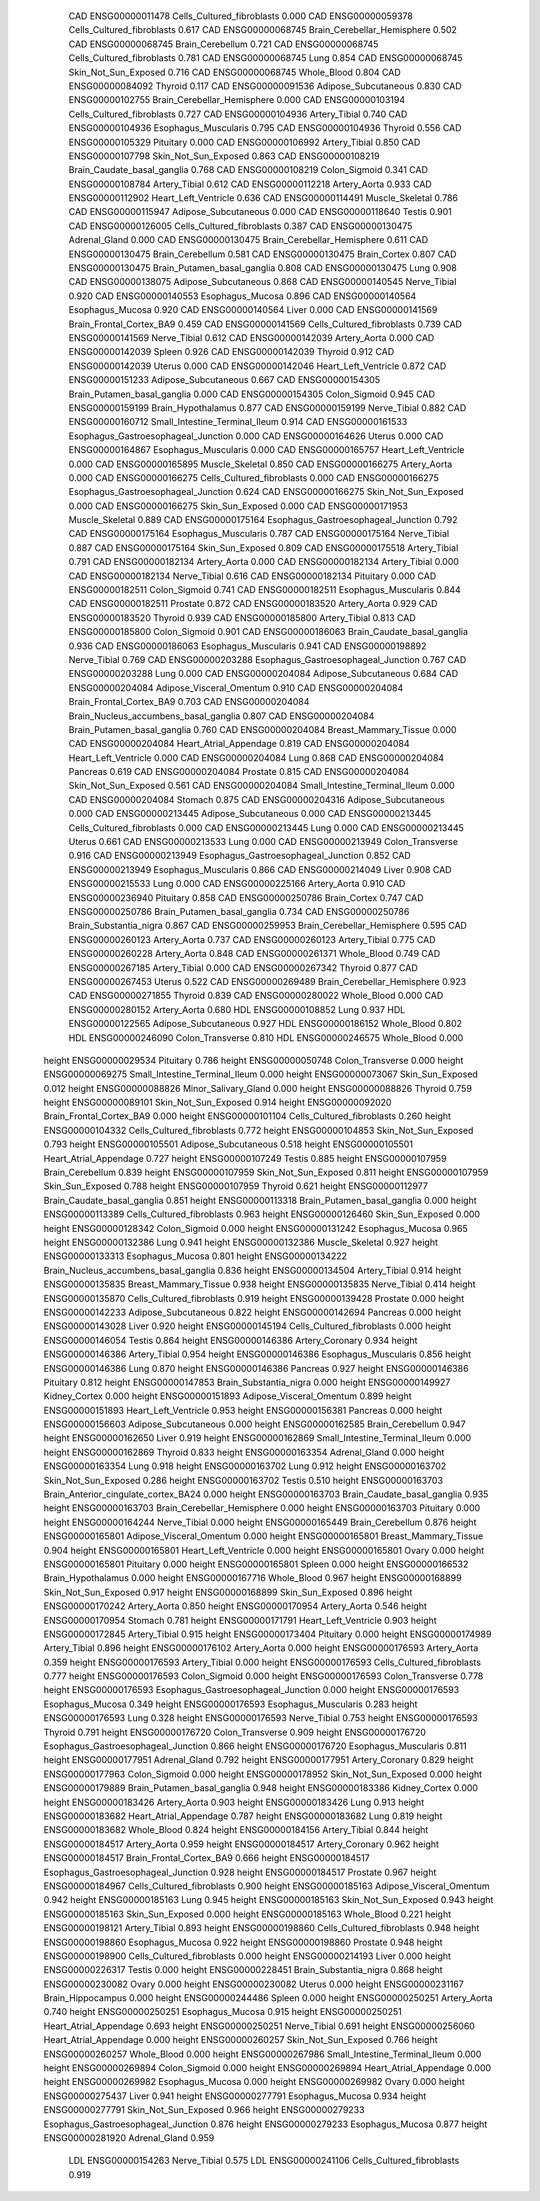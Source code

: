        CAD ENSG00000011478 Cells_Cultured_fibroblasts    0.000
       CAD ENSG00000059378 Cells_Cultured_fibroblasts    0.617
       CAD ENSG00000068745 Brain_Cerebellar_Hemisphere    0.502
       CAD ENSG00000068745          Brain_Cerebellum    0.721
       CAD ENSG00000068745 Cells_Cultured_fibroblasts    0.781
       CAD ENSG00000068745                      Lung    0.854
       CAD ENSG00000068745      Skin_Not_Sun_Exposed    0.716
       CAD ENSG00000068745               Whole_Blood    0.804
       CAD ENSG00000084092                   Thyroid    0.117
       CAD ENSG00000091536      Adipose_Subcutaneous    0.830
       CAD ENSG00000102755 Brain_Cerebellar_Hemisphere    0.000
       CAD ENSG00000103194 Cells_Cultured_fibroblasts    0.727
       CAD ENSG00000104936             Artery_Tibial    0.740
       CAD ENSG00000104936      Esophagus_Muscularis    0.795
       CAD ENSG00000104936                   Thyroid    0.556
       CAD ENSG00000105329                 Pituitary    0.000
       CAD ENSG00000106992             Artery_Tibial    0.850
       CAD ENSG00000107798      Skin_Not_Sun_Exposed    0.863
       CAD ENSG00000108219 Brain_Caudate_basal_ganglia    0.768
       CAD ENSG00000108219             Colon_Sigmoid    0.341
       CAD ENSG00000108784             Artery_Tibial    0.612
       CAD ENSG00000112218              Artery_Aorta    0.933
       CAD ENSG00000112902      Heart_Left_Ventricle    0.636
       CAD ENSG00000114491           Muscle_Skeletal    0.786
       CAD ENSG00000115947      Adipose_Subcutaneous    0.000
       CAD ENSG00000118640                    Testis    0.901
       CAD ENSG00000126005 Cells_Cultured_fibroblasts    0.387
       CAD ENSG00000130475             Adrenal_Gland    0.000
       CAD ENSG00000130475 Brain_Cerebellar_Hemisphere    0.611
       CAD ENSG00000130475          Brain_Cerebellum    0.581
       CAD ENSG00000130475              Brain_Cortex    0.807
       CAD ENSG00000130475 Brain_Putamen_basal_ganglia    0.808
       CAD ENSG00000130475                      Lung    0.908
       CAD ENSG00000138075      Adipose_Subcutaneous    0.868
       CAD ENSG00000140545              Nerve_Tibial    0.920
       CAD ENSG00000140553          Esophagus_Mucosa    0.896
       CAD ENSG00000140564          Esophagus_Mucosa    0.920
       CAD ENSG00000140564                     Liver    0.000
       CAD ENSG00000141569  Brain_Frontal_Cortex_BA9    0.459
       CAD ENSG00000141569 Cells_Cultured_fibroblasts    0.739
       CAD ENSG00000141569              Nerve_Tibial    0.612
       CAD ENSG00000142039              Artery_Aorta    0.000
       CAD ENSG00000142039                    Spleen    0.926
       CAD ENSG00000142039                   Thyroid    0.912
       CAD ENSG00000142039                    Uterus    0.000
       CAD ENSG00000142046      Heart_Left_Ventricle    0.872
       CAD ENSG00000151233      Adipose_Subcutaneous    0.667
       CAD ENSG00000154305 Brain_Putamen_basal_ganglia    0.000
       CAD ENSG00000154305             Colon_Sigmoid    0.945
       CAD ENSG00000159199        Brain_Hypothalamus    0.877
       CAD ENSG00000159199              Nerve_Tibial    0.882
       CAD ENSG00000160712 Small_Intestine_Terminal_Ileum    0.914
       CAD ENSG00000161533 Esophagus_Gastroesophageal_Junction    0.000
       CAD ENSG00000164626                    Uterus    0.000
       CAD ENSG00000164867      Esophagus_Muscularis    0.000
       CAD ENSG00000165757      Heart_Left_Ventricle    0.000
       CAD ENSG00000165895           Muscle_Skeletal    0.850
       CAD ENSG00000166275              Artery_Aorta    0.000
       CAD ENSG00000166275 Cells_Cultured_fibroblasts    0.000
       CAD ENSG00000166275 Esophagus_Gastroesophageal_Junction    0.624
       CAD ENSG00000166275      Skin_Not_Sun_Exposed    0.000
       CAD ENSG00000166275          Skin_Sun_Exposed    0.000
       CAD ENSG00000171953           Muscle_Skeletal    0.889
       CAD ENSG00000175164 Esophagus_Gastroesophageal_Junction    0.792
       CAD ENSG00000175164      Esophagus_Muscularis    0.787
       CAD ENSG00000175164              Nerve_Tibial    0.887
       CAD ENSG00000175164          Skin_Sun_Exposed    0.809
       CAD ENSG00000175518             Artery_Tibial    0.791
       CAD ENSG00000182134              Artery_Aorta    0.000
       CAD ENSG00000182134             Artery_Tibial    0.000
       CAD ENSG00000182134              Nerve_Tibial    0.616
       CAD ENSG00000182134                 Pituitary    0.000
       CAD ENSG00000182511             Colon_Sigmoid    0.741
       CAD ENSG00000182511      Esophagus_Muscularis    0.844
       CAD ENSG00000182511                  Prostate    0.872
       CAD ENSG00000183520              Artery_Aorta    0.929
       CAD ENSG00000183520                   Thyroid    0.939
       CAD ENSG00000185800             Artery_Tibial    0.813
       CAD ENSG00000185800             Colon_Sigmoid    0.901
       CAD ENSG00000186063 Brain_Caudate_basal_ganglia    0.936
       CAD ENSG00000186063      Esophagus_Muscularis    0.941
       CAD ENSG00000198892              Nerve_Tibial    0.769
       CAD ENSG00000203288 Esophagus_Gastroesophageal_Junction    0.767
       CAD ENSG00000203288                      Lung    0.000
       CAD ENSG00000204084      Adipose_Subcutaneous    0.684
       CAD ENSG00000204084  Adipose_Visceral_Omentum    0.910
       CAD ENSG00000204084  Brain_Frontal_Cortex_BA9    0.703
       CAD ENSG00000204084 Brain_Nucleus_accumbens_basal_ganglia    0.807
       CAD ENSG00000204084 Brain_Putamen_basal_ganglia    0.760
       CAD ENSG00000204084     Breast_Mammary_Tissue    0.000
       CAD ENSG00000204084    Heart_Atrial_Appendage    0.819
       CAD ENSG00000204084      Heart_Left_Ventricle    0.000
       CAD ENSG00000204084                      Lung    0.868
       CAD ENSG00000204084                  Pancreas    0.619
       CAD ENSG00000204084                  Prostate    0.815
       CAD ENSG00000204084      Skin_Not_Sun_Exposed    0.561
       CAD ENSG00000204084 Small_Intestine_Terminal_Ileum    0.000
       CAD ENSG00000204084                   Stomach    0.875
       CAD ENSG00000204316      Adipose_Subcutaneous    0.000
       CAD ENSG00000213445      Adipose_Subcutaneous    0.000
       CAD ENSG00000213445 Cells_Cultured_fibroblasts    0.000
       CAD ENSG00000213445                      Lung    0.000
       CAD ENSG00000213445                    Uterus    0.661
       CAD ENSG00000213533                      Lung    0.000
       CAD ENSG00000213949          Colon_Transverse    0.916
       CAD ENSG00000213949 Esophagus_Gastroesophageal_Junction    0.852
       CAD ENSG00000213949      Esophagus_Muscularis    0.866
       CAD ENSG00000214049                     Liver    0.908
       CAD ENSG00000215533                      Lung    0.000
       CAD ENSG00000225166              Artery_Aorta    0.910
       CAD ENSG00000236940                 Pituitary    0.858
       CAD ENSG00000250786              Brain_Cortex    0.747
       CAD ENSG00000250786 Brain_Putamen_basal_ganglia    0.734
       CAD ENSG00000250786    Brain_Substantia_nigra    0.867
       CAD ENSG00000259953 Brain_Cerebellar_Hemisphere    0.595
       CAD ENSG00000260123              Artery_Aorta    0.737
       CAD ENSG00000260123             Artery_Tibial    0.775
       CAD ENSG00000260228              Artery_Aorta    0.848
       CAD ENSG00000261371               Whole_Blood    0.749
       CAD ENSG00000267185             Artery_Tibial    0.000
       CAD ENSG00000267342                   Thyroid    0.877
       CAD ENSG00000267453                    Uterus    0.522
       CAD ENSG00000269489 Brain_Cerebellar_Hemisphere    0.923
       CAD ENSG00000271855                   Thyroid    0.839
       CAD ENSG00000280022               Whole_Blood    0.000
       CAD ENSG00000280152              Artery_Aorta    0.680
       HDL ENSG00000108852                      Lung    0.937
       HDL ENSG00000122565      Adipose_Subcutaneous    0.927
       HDL ENSG00000186152               Whole_Blood    0.802
       HDL ENSG00000246090          Colon_Transverse    0.810
       HDL ENSG00000246575               Whole_Blood    0.000
    height ENSG00000029534                 Pituitary    0.786
    height ENSG00000050748          Colon_Transverse    0.000
    height ENSG00000069275 Small_Intestine_Terminal_Ileum    0.000
    height ENSG00000073067          Skin_Sun_Exposed    0.012
    height ENSG00000088826      Minor_Salivary_Gland    0.000
    height ENSG00000088826                   Thyroid    0.759
    height ENSG00000089101      Skin_Not_Sun_Exposed    0.914
    height ENSG00000092020  Brain_Frontal_Cortex_BA9    0.000
    height ENSG00000101104 Cells_Cultured_fibroblasts    0.260
    height ENSG00000104332 Cells_Cultured_fibroblasts    0.772
    height ENSG00000104853      Skin_Not_Sun_Exposed    0.793
    height ENSG00000105501      Adipose_Subcutaneous    0.518
    height ENSG00000105501    Heart_Atrial_Appendage    0.727
    height ENSG00000107249                    Testis    0.885
    height ENSG00000107959          Brain_Cerebellum    0.839
    height ENSG00000107959      Skin_Not_Sun_Exposed    0.811
    height ENSG00000107959          Skin_Sun_Exposed    0.788
    height ENSG00000107959                   Thyroid    0.621
    height ENSG00000112977 Brain_Caudate_basal_ganglia    0.851
    height ENSG00000113318 Brain_Putamen_basal_ganglia    0.000
    height ENSG00000113389 Cells_Cultured_fibroblasts    0.963
    height ENSG00000126460          Skin_Sun_Exposed    0.000
    height ENSG00000128342             Colon_Sigmoid    0.000
    height ENSG00000131242          Esophagus_Mucosa    0.965
    height ENSG00000132386                      Lung    0.941
    height ENSG00000132386           Muscle_Skeletal    0.927
    height ENSG00000133313          Esophagus_Mucosa    0.801
    height ENSG00000134222 Brain_Nucleus_accumbens_basal_ganglia    0.836
    height ENSG00000134504             Artery_Tibial    0.914
    height ENSG00000135835     Breast_Mammary_Tissue    0.938
    height ENSG00000135835              Nerve_Tibial    0.414
    height ENSG00000135870 Cells_Cultured_fibroblasts    0.919
    height ENSG00000139428                  Prostate    0.000
    height ENSG00000142233      Adipose_Subcutaneous    0.822
    height ENSG00000142694                  Pancreas    0.000
    height ENSG00000143028                     Liver    0.920
    height ENSG00000145194 Cells_Cultured_fibroblasts    0.000
    height ENSG00000146054                    Testis    0.864
    height ENSG00000146386           Artery_Coronary    0.934
    height ENSG00000146386             Artery_Tibial    0.954
    height ENSG00000146386      Esophagus_Muscularis    0.856
    height ENSG00000146386                      Lung    0.870
    height ENSG00000146386                  Pancreas    0.927
    height ENSG00000146386                 Pituitary    0.812
    height ENSG00000147853    Brain_Substantia_nigra    0.000
    height ENSG00000149927             Kidney_Cortex    0.000
    height ENSG00000151893  Adipose_Visceral_Omentum    0.899
    height ENSG00000151893      Heart_Left_Ventricle    0.953
    height ENSG00000156381                  Pancreas    0.000
    height ENSG00000156603      Adipose_Subcutaneous    0.000
    height ENSG00000162585          Brain_Cerebellum    0.947
    height ENSG00000162650                     Liver    0.919
    height ENSG00000162869 Small_Intestine_Terminal_Ileum    0.000
    height ENSG00000162869                   Thyroid    0.833
    height ENSG00000163354             Adrenal_Gland    0.000
    height ENSG00000163354                      Lung    0.918
    height ENSG00000163702                      Lung    0.912
    height ENSG00000163702      Skin_Not_Sun_Exposed    0.286
    height ENSG00000163702                    Testis    0.510
    height ENSG00000163703 Brain_Anterior_cingulate_cortex_BA24    0.000
    height ENSG00000163703 Brain_Caudate_basal_ganglia    0.935
    height ENSG00000163703 Brain_Cerebellar_Hemisphere    0.000
    height ENSG00000163703                 Pituitary    0.000
    height ENSG00000164244              Nerve_Tibial    0.000
    height ENSG00000165449          Brain_Cerebellum    0.876
    height ENSG00000165801  Adipose_Visceral_Omentum    0.000
    height ENSG00000165801     Breast_Mammary_Tissue    0.904
    height ENSG00000165801      Heart_Left_Ventricle    0.000
    height ENSG00000165801                     Ovary    0.000
    height ENSG00000165801                 Pituitary    0.000
    height ENSG00000165801                    Spleen    0.000
    height ENSG00000166532        Brain_Hypothalamus    0.000
    height ENSG00000167716               Whole_Blood    0.967
    height ENSG00000168899      Skin_Not_Sun_Exposed    0.917
    height ENSG00000168899          Skin_Sun_Exposed    0.896
    height ENSG00000170242              Artery_Aorta    0.850
    height ENSG00000170954              Artery_Aorta    0.546
    height ENSG00000170954                   Stomach    0.781
    height ENSG00000171791      Heart_Left_Ventricle    0.903
    height ENSG00000172845             Artery_Tibial    0.915
    height ENSG00000173404                 Pituitary    0.000
    height ENSG00000174989             Artery_Tibial    0.896
    height ENSG00000176102              Artery_Aorta    0.000
    height ENSG00000176593              Artery_Aorta    0.359
    height ENSG00000176593             Artery_Tibial    0.000
    height ENSG00000176593 Cells_Cultured_fibroblasts    0.777
    height ENSG00000176593             Colon_Sigmoid    0.000
    height ENSG00000176593          Colon_Transverse    0.778
    height ENSG00000176593 Esophagus_Gastroesophageal_Junction    0.000
    height ENSG00000176593          Esophagus_Mucosa    0.349
    height ENSG00000176593      Esophagus_Muscularis    0.283
    height ENSG00000176593                      Lung    0.328
    height ENSG00000176593              Nerve_Tibial    0.753
    height ENSG00000176593                   Thyroid    0.791
    height ENSG00000176720          Colon_Transverse    0.909
    height ENSG00000176720 Esophagus_Gastroesophageal_Junction    0.866
    height ENSG00000176720      Esophagus_Muscularis    0.811
    height ENSG00000177951             Adrenal_Gland    0.792
    height ENSG00000177951           Artery_Coronary    0.829
    height ENSG00000177963             Colon_Sigmoid    0.000
    height ENSG00000178952      Skin_Not_Sun_Exposed    0.000
    height ENSG00000179889 Brain_Putamen_basal_ganglia    0.948
    height ENSG00000183386             Kidney_Cortex    0.000
    height ENSG00000183426              Artery_Aorta    0.903
    height ENSG00000183426                      Lung    0.913
    height ENSG00000183682    Heart_Atrial_Appendage    0.787
    height ENSG00000183682                      Lung    0.819
    height ENSG00000183682               Whole_Blood    0.824
    height ENSG00000184156             Artery_Tibial    0.844
    height ENSG00000184517              Artery_Aorta    0.959
    height ENSG00000184517           Artery_Coronary    0.962
    height ENSG00000184517  Brain_Frontal_Cortex_BA9    0.666
    height ENSG00000184517 Esophagus_Gastroesophageal_Junction    0.928
    height ENSG00000184517                  Prostate    0.967
    height ENSG00000184967 Cells_Cultured_fibroblasts    0.900
    height ENSG00000185163  Adipose_Visceral_Omentum    0.942
    height ENSG00000185163                      Lung    0.945
    height ENSG00000185163      Skin_Not_Sun_Exposed    0.943
    height ENSG00000185163          Skin_Sun_Exposed    0.000
    height ENSG00000185163               Whole_Blood    0.221
    height ENSG00000198121             Artery_Tibial    0.893
    height ENSG00000198860 Cells_Cultured_fibroblasts    0.948
    height ENSG00000198860          Esophagus_Mucosa    0.922
    height ENSG00000198860                  Prostate    0.948
    height ENSG00000198900 Cells_Cultured_fibroblasts    0.000
    height ENSG00000214193                     Liver    0.000
    height ENSG00000226317                    Testis    0.000
    height ENSG00000228451    Brain_Substantia_nigra    0.868
    height ENSG00000230082                     Ovary    0.000
    height ENSG00000230082                    Uterus    0.000
    height ENSG00000231167         Brain_Hippocampus    0.000
    height ENSG00000244486                    Spleen    0.000
    height ENSG00000250251              Artery_Aorta    0.740
    height ENSG00000250251          Esophagus_Mucosa    0.915
    height ENSG00000250251    Heart_Atrial_Appendage    0.693
    height ENSG00000250251              Nerve_Tibial    0.691
    height ENSG00000256060    Heart_Atrial_Appendage    0.000
    height ENSG00000260257      Skin_Not_Sun_Exposed    0.766
    height ENSG00000260257               Whole_Blood    0.000
    height ENSG00000267986 Small_Intestine_Terminal_Ileum    0.000
    height ENSG00000269894             Colon_Sigmoid    0.000
    height ENSG00000269894    Heart_Atrial_Appendage    0.000
    height ENSG00000269982          Esophagus_Mucosa    0.000
    height ENSG00000269982                     Ovary    0.000
    height ENSG00000275437                     Liver    0.941
    height ENSG00000277791          Esophagus_Mucosa    0.934
    height ENSG00000277791      Skin_Not_Sun_Exposed    0.966
    height ENSG00000279233 Esophagus_Gastroesophageal_Junction    0.876
    height ENSG00000279233          Esophagus_Mucosa    0.877
    height ENSG00000281920             Adrenal_Gland    0.959
       LDL ENSG00000154263              Nerve_Tibial    0.575
       LDL ENSG00000241106 Cells_Cultured_fibroblasts    0.919
